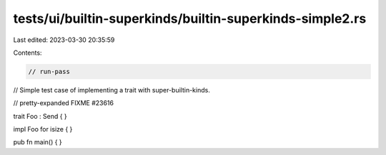 tests/ui/builtin-superkinds/builtin-superkinds-simple2.rs
=========================================================

Last edited: 2023-03-30 20:35:59

Contents:

.. code-block:: rs

    // run-pass
// Simple test case of implementing a trait with super-builtin-kinds.

// pretty-expanded FIXME #23616

trait Foo : Send { }

impl Foo for isize { }

pub fn main() { }


